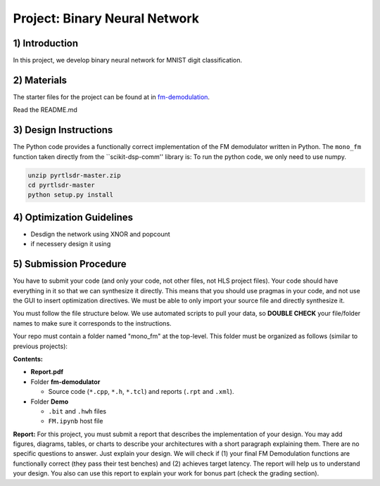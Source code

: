 .. FM_Receiver documentation master file, created by
   sphinx-quickstart on Sat Mar 23 13:02:50 2019.
   You can adapt this file completely to your liking, but it should at least
   contain the root `toctree` directive.

Project: Binary Neural Network 
=========================

1) Introduction
---------------
In this project, we develop binary neural network for MNIST digit classification. 

2) Materials
------------
The starter files for the project can be found at in `fm-demodulation <https://github.com/KastnerRG/Read_the_docs/tree/master/project_files/fm-demodulation>`_.

Read the README.md 


3) Design Instructions
----------------------
The Python code provides a functionally correct implementation of the FM demodulator written in Python.  The ``mono_fm`` function taken directly from the ``scikit-dsp-comm'' library is:
To run the python code, we only need to use numpy.  

.. code-block :: python3

	unzip pyrtlsdr-master.zip
	cd pyrtlsdr-master
	python setup.py install
	
.. code-block :: python3
	def feed_forward_quantized(self, input):
		"""This function does BNN

		:param input: MNIST sample input
		:return:
		"""
		# layer 1
		X0_input = self.quantize(self.sign(self.adj(input)))
		layer1_output = self.matmul_xnor(X0_input, self.fc1w_qntz.T)
		layer1_activations = (layer1_output * 2 - 784)

		# layer 2
		layer2_input = self.sign(layer1_activations)
		layer2_quantized = self.quantize(layer2_input)
		layer2_output = self.matmul_xnor(layer2_quantized, self.fc2w_qntz.T)
		layer2_activations = (layer2_output * 2 - 128)

		# layer 3
		layer3_input = self.sign(layer2_activations)
		layer3_quantized = self.quantize(layer3_input)
		layer3_output = self.matmul_xnor(layer3_quantized, self.fc3w_qntz.T)

		final_output = (layer3_output * 2 - 64)
		A = np.array([final_output], np.int32)

		return A

4) Optimization Guidelines
------------

* Desdign the network using XNOR and popcount

* if necessery design it using  

5) Submission Procedure
-----------------------

You have to submit your code (and only your code, not other files, not HLS project files). Your code should have everything in it so that we can synthesize it directly. This means that you should use pragmas in your code, and not use the GUI to insert optimization directives. We must be able to only import your source file and directly synthesize it.

You must follow the file structure below. We use automated scripts to pull your data, so **DOUBLE CHECK** your file/folder names to make sure it corresponds to the instructions.

Your repo must contain a folder named "mono_fm" at the top-level. This folder must be organized as follows (similar to previous projects):

**Contents:**

* **Report.pdf**

* Folder **fm-demodulator**

  - Source code (``*.cpp``, ``*.h``, ``*.tcl``) and reports (``.rpt`` and ``.xml``).

* Folder **Demo**

  - ``.bit`` and ``.hwh`` files
  - ``FM.ipynb`` host file

**Report:** For this project, you must submit a report that describes the implementation of your design. You may add figures, diagrams, tables, or charts to describe your architectures with a short paragraph explaining them. There are no specific questions to answer. Just explain your design. We will check if (1) your final FM Demodulation functions are functionally correct (they pass their test benches) and (2) achieves target latency. The report will help us to understand your design. You also can use this report to explain your work for bonus part (check the grading section).
